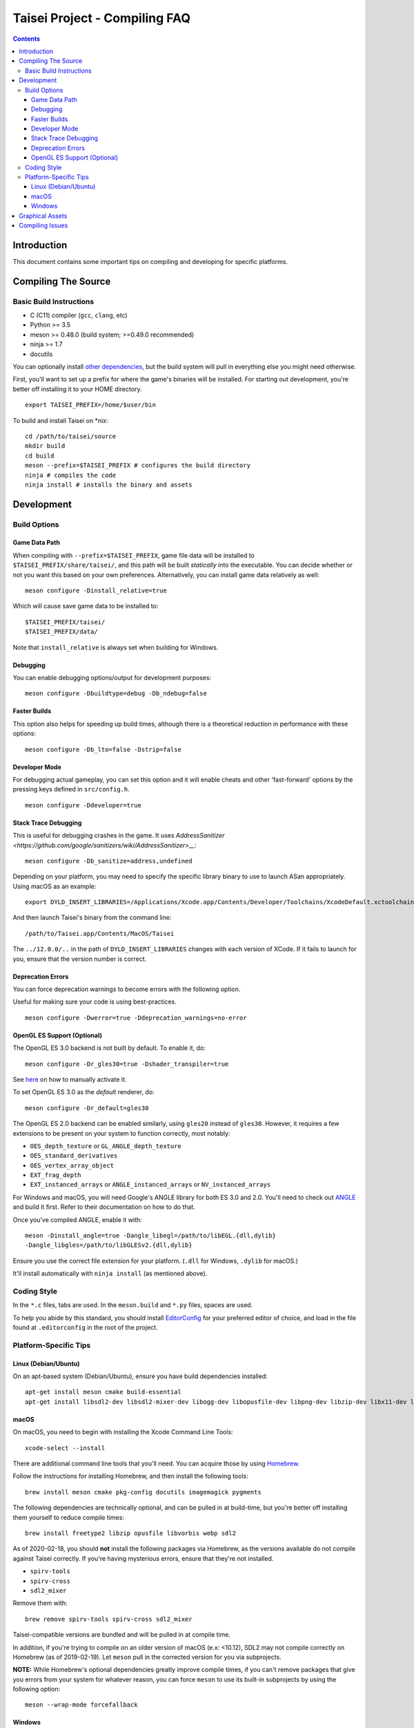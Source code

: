 Taisei Project - Compiling FAQ
==============================

.. contents::

Introduction
------------

This document contains some important tips on compiling and developing for
specific platforms.

Compiling The Source
--------------------

Basic Build Instructions
^^^^^^^^^^^^^^^^^^^^^^^^

-  C (C11) compiler (``gcc``, ``clang``, etc)
-  Python >= 3.5
-  meson >= 0.48.0 (build system; >=0.49.0 recommended)
-  ninja >= 1.7
-  docutils

You can optionally install `other dependencies <../README.rst#dependencies>`__,
but the build system will pull in everything else you might need otherwise.

First, you'll want to set up a prefix for where the game's binaries  will be
installed. For starting out development, you're better off installing it to
your HOME directory.

::

    export TAISEI_PREFIX=/home/$user/bin

To build and install Taisei on \*nix:

::

    cd /path/to/taisei/source
    mkdir build
    cd build
    meson --prefix=$TAISEI_PREFIX # configures the build directory
    ninja # compiles the code
    ninja install # installs the binary and assets


Development
-----------

Build Options
^^^^^^^^^^^^^

Game Data Path
""""""""""""""

When compiling with ``--prefix=$TAISEI_PREFIX``, game file data will be
installed to ``$TAISEI_PREFIX/share/taisei/``, and this path will be built
*statically* into the executable. You can decide whether or not you want this
based on your own preferences. Alternatively, you can install game data
relatively as well:

::

  meson configure -Dinstall_relative=true

Which will cause save game data to be installed to:

::

    $TAISEI_PREFIX/taisei/
    $TAISEI_PREFIX/data/

Note that ``install_relative`` is always set when building for Windows.

Debugging
"""""""""

You can enable debugging options/output for development purposes:

::

    meson configure -Dbuildtype=debug -Db_ndebug=false


Faster Builds
"""""""""""""

This option also helps for speeding up build times, although there is a
theoretical reduction in performance with these options:

::

    meson configure -Db_lto=false -Dstrip=false


Developer Mode
""""""""""""""

For debugging actual gameplay, you can set this option and it will enable cheats
and other 'fast-forward' options by the pressing keys defined in
``src/config.h``.

::

    meson configure -Ddeveloper=true

Stack Trace Debugging
"""""""""""""""""""""

This is useful for debugging crashes in the game. It uses
`AddressSanitizer <https://github.com/google/sanitizers/wiki/AddressSanitizer>__`:

::

    meson configure -Db_sanitize=address,undefined

Depending on your platform, you may need to specify the specific library binary
to use to launch ASan appropriately. Using macOS as an example:

::

    export DYLD_INSERT_LIBRARIES=/Applications/Xcode.app/Contents/Developer/Toolchains/XcodeDefault.xctoolchain/usr/lib/clang/12.0.0/lib/darwin/libclang_rt.asan_osx_dynamic.dylib

And then launch Taisei's binary from the command line:

::

    /path/to/Taisei.app/Contents/MacOS/Taisei

The ``../12.0.0/..`` in the path of ``DYLD_INSERT_LIBRARIES`` changes with each
version of XCode. If it fails to launch for you, ensure that the version number
is correct.

Deprecation Errors
""""""""""""""""""

You can force deprecation warnings to become errors with the following option.

Useful for making sure your code is using best-practices.

::

    meson configure -Dwerror=true -Ddeprecation_warnings=no-error


OpenGL ES Support (Optional)
""""""""""""""""""""""""""""

The OpenGL ES 3.0 backend is not built by default. To enable it, do:

::

    meson configure -Dr_gles30=true -Dshader_transpiler=true

See `here <doc/ENVIRON.rst>`__ on how to manually activate it.

To set OpenGL ES 3.0 as the *default* renderer, do:

::

    meson configure -Dr_default=gles30

The OpenGL ES 2.0 backend can be enabled similarly, using ``gles20`` instead of
``gles30``. However, it requires a few extensions to be present on your system
to function correctly, most notably:

- ``OES_depth_texture`` or ``GL_ANGLE_depth_texture``
- ``OES_standard_derivatives``
- ``OES_vertex_array_object``
- ``EXT_frag_depth``
- ``EXT_instanced_arrays`` or ``ANGLE_instanced_arrays`` or
  ``NV_instanced_arrays``

For Windows and macOS, you will need Google's ANGLE library for both ES 3.0 and
2.0. You'll need to check out
`ANGLE <https://github.com/google/angle>`__ and build it first. Refer to their
documentation on how to do that.

Once you've compiled ANGLE, enable it with:

::

    meson -Dinstall_angle=true -Dangle_libegl=/path/to/libEGL.{dll,dylib}
    -Dangle_libgles=/path/to/libGLESv2.{dll,dylib}

Ensure you use the correct file extension for your platform. (``.dll`` for
Windows, ``.dylib`` for macOS.)

It'll install automatically with ``ninja install`` (as mentioned above).

Coding Style
^^^^^^^^^^^^

In the ``*.c`` files, tabs are used. In the ``meson.build`` and ``*.py`` files,
spaces are used.

To help you abide by this standard, you should install
`EditorConfig <https://github.com/editorconfig>`__ for your preferred editor of
choice, and load in the file found at ``.editorconfig`` in the root of the
project.

Platform-Specific Tips
^^^^^^^^^^^^^^^^^^^^^^

Linux (Debian/Ubuntu)
"""""""""""""""""""""

On an apt-based system (Debian/Ubuntu), ensure you have build dependencies
installed:

::

    apt-get install meson cmake build-essential
    apt-get install libsdl2-dev libsdl2-mixer-dev libogg-dev libopusfile-dev libpng-dev libzip-dev libx11-dev libwayland-dev

macOS
"""""

On macOS, you need to begin with installing the Xcode Command Line Tools:

::

    xcode-select --install

There are additional command line tools that you'll need. You can acquire those
by using `Homebrew <https://brew.sh/>`__.

Follow the instructions for installing Homebrew, and then install the following
tools:

::

    brew install meson cmake pkg-config docutils imagemagick pygments

The following dependencies are technically optional, and can be pulled in at
build-time, but you're better off installing them yourself to reduce compile
times:

::

    brew install freetype2 libzip opusfile libvorbis webp sdl2

As of 2020-02-18, you should **not** install the following packages via
Homebrew, as the versions available do not compile against Taisei correctly.
If you're having mysterious errors, ensure that they're not installed.

* ``spirv-tools``
* ``spirv-cross``
* ``sdl2_mixer``

Remove them with:

::

    brew remove spirv-tools spirv-cross sdl2_mixer


Taisei-compatible versions are bundled and will be pulled in at compile time.

In addition, if you're trying to compile on an older version of macOS
(e.x: <10.12), SDL2 may not compile correctly on Homebrew (as of 2019-02-19).
Let ``meson`` pull in the corrected version for you via subprojects.

**NOTE:** While Homebrew's optional dependencies greatly improve compile times,
if you can't remove packages that give you errors from your system for whatever
reason, you can force ``meson`` to use its built-in subprojects by using the
following option:

::

    meson --wrap-mode forcefallback

Windows
"""""""

While the game itself officially supports Windows, building the project
directly on Windows is a bit difficult to set up due to the radically different
tooling required.

However, you can still compile on a Windows-based computer by leveraging Windows
10's
`Windows For Linux (WSL) Subsystem <https://docs.microsoft.com/en-us/windows/wsl/install-win10>__`
to cross-compile to Windows.

Graphical Assets
----------------

Taisei's GFX library is made up of a collection of sprites, shaders, and a few
3D models. The 3D models are almost exclusively used for background scenery
(and a few other places, like the HUD), while the sprites are used in everything
from UI elements, character portraits, to the
danmaku bullets themselves.

To modify the 3D models, you'll need `Blender <https://blender.org>`__, which is
free and open source. Look for tutorials on YouTube for how to use it. The
models themselves are located in ``resources/00-taisei.pkgdir/models``.

Taisei uses ``.obj`` for its 3D models. To export ``.obj`` files from Blender,
use ``File -> Export -> Wavefront (.obj)``. Ensure that the following settings
are used:

::

    Include
        Objects as OBJ Objects: ENABLED

    Transform
        Forward: Y Forward
        Up: -Z Up

    Geometry
        Write Materials: DISABLED
        Triangulate Faces: ENABLED

Music and sound effects are located in ``resources/00-taisei.pkgdir/sfx``.

For sprites, any image editor will do. Sprites are located in ``atlas``.
However, to have sprites properly appear in Taisei, you'll need a few packages
and tools first to rebuild the atlas so the game can load them properly.

You'll need ``rectpack`` and ``pillow`` from ``Python PIP``:

::

    pip3 install rectpack pillow

You'll also need to download (and/or compile) and install
`Leanify <https://github.com/JayXon/Leanify>`__.

You'll need to run one of the following commands to regenerate the ``atlas``
once the sprites have been modified. Pay attention to which directory you've
made your changes in (such as ``common_ui``) and use the appropriate command.`

::

    ninja gen-atlas-common_ui
    ninja gen-atlas-common
    ninja gen-atlas-portraits

Or, to regenerate *everything*:

::

    ninja gen-atlases

That will regenerate the files needed for your new sprites to appear correctly.

*Generally speaking*, Taisei prefers ``.webp`` as the final product, but can
convert ``.png`` into ``.webp`` using the above ``ninja gen-atlas*`` commands.

Compiling Issues
----------------

* `-Wunused-variable` - if you get an error compiling your code, but you're 100%
sure that you've actually used the variable, chances are you're using that
variable in an `assert()` and are compiling with `clang`.

`clang` won't recognize that the variable is actually being used in an `assert()`.

You can use the macro `attr_unused` to bypass that warning. This:

::

    int x = 0;
    assert(x == 0);

Becomes this:

::

    attr_unused int x = 0;
    assert(x == 0);
